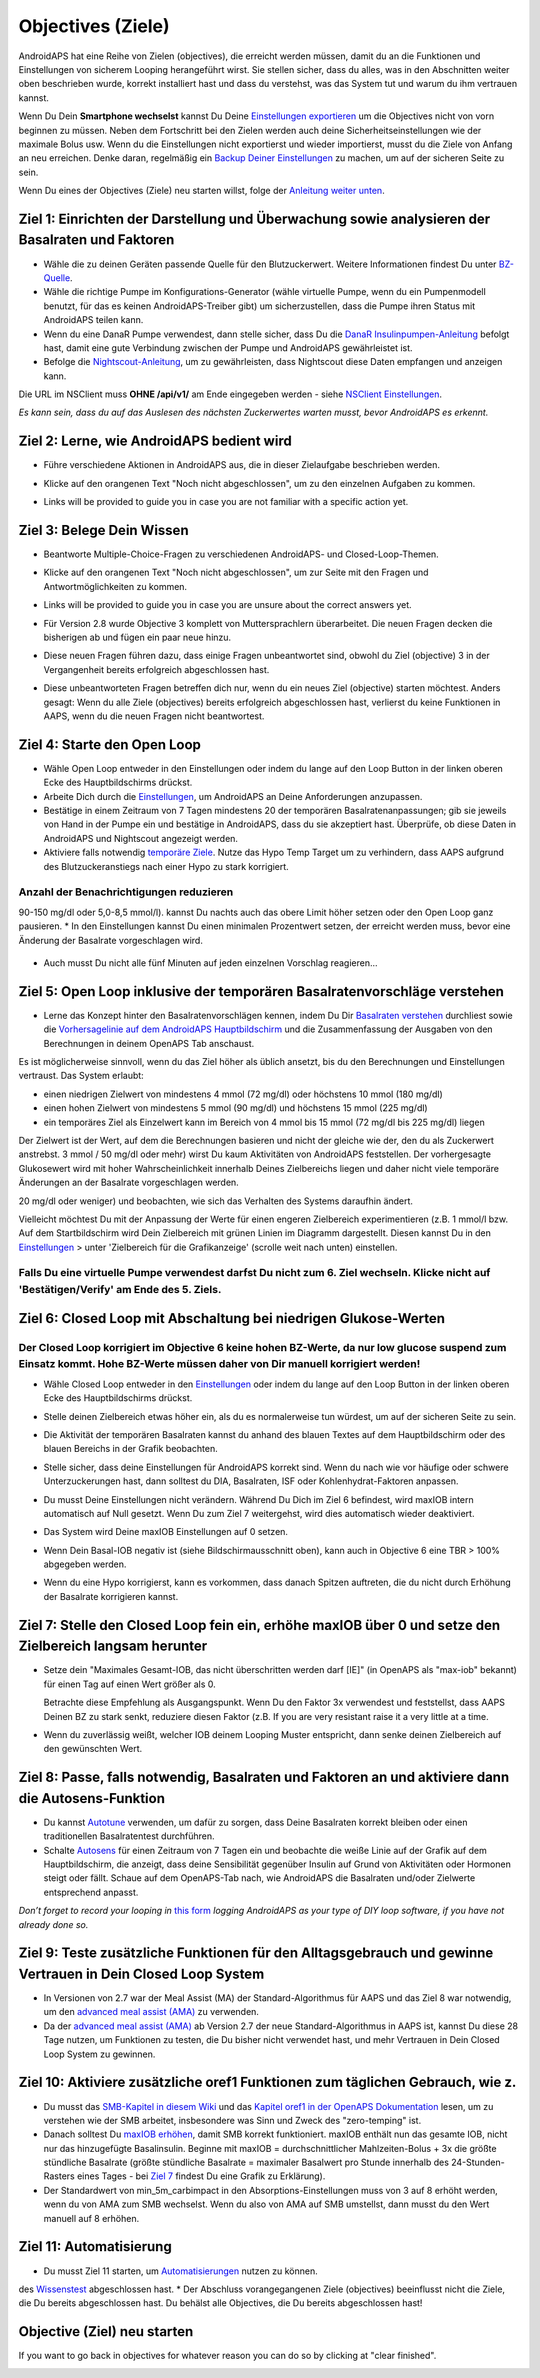 Objectives (Ziele)
**************************************************

AndroidAPS hat eine Reihe von Zielen (objectives), die erreicht werden müssen, damit du an die Funktionen und Einstellungen von sicherem Looping herangeführt wirst.  Sie stellen sicher, dass du alles, was in den Abschnitten weiter oben beschrieben wurde, korrekt installiert hast und dass du verstehst, was das System tut und warum du ihm vertrauen kannst.

Wenn Du Dein **Smartphone wechselst**  kannst Du Deine `Einstellungen exportieren <../Usage/ExportImportSettings.html>`_ um die Objectives nicht von vorn beginnen zu müssen. Neben dem Fortschritt bei den Zielen werden auch deine Sicherheitseinstellungen wie der maximale Bolus usw.  Wenn du die Einstellungen nicht exportierst und wieder importierst, musst du die Ziele von Anfang an neu erreichen.  Denke daran, regelmäßig ein `Backup Deiner Einstellungen <../Usage/ExportImportSettings.html>`_ zu machen, um auf der sicheren Seite zu sein.

Wenn Du eines der Objectives (Ziele) neu starten willst, folge der `Anleitung weiter unten <../Usage/Objectives.html#objective-ziel-neu-starten>`_.
 
Ziel 1: Einrichten der Darstellung und Überwachung sowie analysieren der Basalraten und Faktoren
====================================================================================================
* Wähle die zu deinen Geräten passende Quelle für den Blutzuckerwert.  Weitere Informationen findest Du unter `BZ-Quelle <../Configuration/BG-Source.html>`_.
* Wähle die richtige Pumpe im Konfigurations-Generator (wähle virtuelle Pumpe, wenn du ein Pumpenmodell benutzt, für das es keinen AndroidAPS-Treiber gibt) um sicherzustellen, dass die Pumpe ihren Status mit AndroidAPS teilen kann.  
* Wenn du eine DanaR Pumpe verwendest, dann stelle sicher, dass Du die `DanaR Insulinpumpen-Anleitung <../Configuration/DanaR-Insulin-Pump.html>`_ befolgt hast, damit eine gute Verbindung zwischen der Pumpe und AndroidAPS gewährleistet ist.
* Befolge die  `Nightscout-Anleitung <../Installing-AndroidAPS/Nightscout.html>`_, um zu gewährleisten, dass Nightscout diese Daten empfangen und anzeigen kann.
Die URL im NSClient muss **OHNE /api/v1/** am Ende eingegeben werden - siehe `NSClient Einstellungen <../Configuration/Preferences.html#nightscout-client>`__.

*Es kann sein, dass du auf das Auslesen des nächsten Zuckerwertes warten musst, bevor AndroidAPS es erkennt.*

Ziel 2: Lerne, wie AndroidAPS bedient wird
==================================================
* Führe verschiedene Aktionen in AndroidAPS aus, die in dieser Zielaufgabe beschrieben werden.
* Klicke auf den orangenen Text "Noch nicht abgeschlossen", um zu den einzelnen Aufgaben zu kommen.
* Links will be provided to guide you in case you are not familiar with a specific action yet.

  .. image:: ../images/Objective2_V2_5.png
    :alt: Screenshot Ziel 2

Ziel 3: Belege Dein Wissen
==================================================
* Beantworte Multiple-Choice-Fragen zu verschiedenen AndroidAPS- und Closed-Loop-Themen.
* Klicke auf den orangenen Text "Noch nicht abgeschlossen", um zur Seite mit den Fragen und Antwortmöglichkeiten zu kommen.

  .. image:: ../images/Objective3_V2_5.png
    :alt: Screenshot Ziel 3

* Links will be provided to guide you in case you are unsure about the correct answers yet.
* Für Version 2.8 wurde Objective 3 komplett von Muttersprachlern überarbeitet. Die neuen Fragen decken die bisherigen ab und fügen ein paar neue hinzu.
* Diese neuen Fragen führen dazu, dass einige Fragen unbeantwortet sind, obwohl du Ziel (objective) 3 in der Vergangenheit bereits erfolgreich abgeschlossen hast.
* Diese unbeantworteten Fragen betreffen dich nur, wenn du ein neues Ziel (objective) starten möchtest. Anders gesagt: Wenn du alle Ziele (objectives) bereits erfolgreich abgeschlossen hast, verlierst du keine Funktionen in AAPS, wenn du die neuen Fragen nicht beantwortest.

Ziel 4: Starte den Open Loop
==================================================
* Wähle Open Loop entweder in den Einstellungen oder indem du lange auf den Loop Button in der linken oberen Ecke des Hauptbildschirms drückst.
* Arbeite Dich durch die  `Einstellungen <../Configuration/Preferences.html>`__, um AndroidAPS an Deine Anforderungen anzupassen.
* Bestätige in einem Zeitraum von 7 Tagen mindestens 20 der temporären Basalratenanpassungen; gib sie jeweils von Hand in der Pumpe ein und bestätige in AndroidAPS, dass du sie akzeptiert hast.  Überprüfe, ob diese Daten in AndroidAPS und Nightscout angezeigt werden.
* Aktiviere falls notwendig `temporäre Ziele <../Usage/temptarget.html>`_. Nutze das Hypo Temp Target um zu verhindern, dass AAPS aufgrund des Blutzuckeranstiegs nach einer Hypo zu stark korrigiert. 

Anzahl der Benachrichtigungen reduzieren
--------------------------------------------------
90-150 mg/dl oder 5,0-8,5 mmol/l).
kannst Du nachts auch das obere Limit höher setzen oder den Open Loop ganz pausieren. 
* In den Einstellungen kannst Du einen minimalen Prozentwert setzen, der erreicht werden muss, bevor eine Änderung der Basalrate vorgeschlagen wird.

  .. image:: ../images/OpenLoop_MinimalRequestChange2.png
    :alt: Open Loop Mindeständerung
     
* Auch musst Du nicht alle fünf Minuten auf jeden einzelnen Vorschlag reagieren...

Ziel 5: Open Loop inklusive der temporären Basalratenvorschläge verstehen
====================================================================================================
* Lerne das Konzept hinter den Basalratenvorschlägen kennen, indem Du Dir  `Basalraten verstehen <https://openaps.readthedocs.io/en/latest/docs/While%20You%20Wait%20For%20Gear/Understand-determine-basal.html>`_ durchliest sowie die `Vorhersagelinie auf dem AndroidAPS Hauptbildschirm <../Getting-Started/Screenshots.html#vorhersage-kurven>`_ und die Zusammenfassung der Ausgaben von den Berechnungen in deinem OpenAPS Tab anschaust.
 
Es ist möglicherweise sinnvoll, wenn du das Ziel höher als üblich ansetzt, bis du den Berechnungen und Einstellungen vertraust.  Das System erlaubt:

* einen niedrigen Zielwert von mindestens 4 mmol (72 mg/dl) oder höchstens 10 mmol (180 mg/dl) 
* einen hohen Zielwert von mindestens 5 mmol (90 mg/dl) und höchstens 15 mmol (225 mg/dl)
* ein temporäres Ziel als Einzelwert kann im Bereich von 4 mmol bis 15 mmol (72 mg/dl bis 225 mg/dl) liegen

Der Zielwert ist der Wert, auf dem die Berechnungen basieren und nicht der gleiche wie der, den du als Zuckerwert anstrebst.  3 mmol / 50 mg/dl oder mehr) wirst Du kaum Aktivitäten von AndroidAPS feststellen. Der vorhergesagte Glukosewert wird mit hoher Wahrscheinlichkeit innerhalb Deines Zielbereichs liegen und daher nicht viele temporäre Änderungen an der Basalrate vorgeschlagen werden. 

20 mg/dl oder weniger) und beobachten, wie sich das Verhalten des Systems daraufhin ändert.  

Vielleicht möchtest Du mit der Anpassung der Werte für einen engeren Zielbereich experimentieren (z.B. 1 mmol/l bzw. Auf dem Startbildschirm wird Dein Zielbereich mit grünen Linien im Diagramm dargestellt. Diesen kannst Du in den `Einstellungen <../Configuration/Preferences.html>`__ > unter 'Zielbereich für die Grafikanzeige' (scrolle weit nach unten) einstellen.
 
.. image:: ../images/sign_stop.png
  :alt: Stoppzeichen

Falls Du eine virtuelle Pumpe verwendest darfst Du nicht zum 6. Ziel wechseln. Klicke nicht auf 'Bestätigen/Verify' am Ende des 5. Ziels.
------------------------------------------------------------------------------------------------------------------------------------------------------

.. image:: ../images/blank.png
  :alt: leer

Ziel 6: Closed Loop mit Abschaltung bei niedrigen Glukose-Werten
====================================================================================================
.. image:: ../images/sign_warning.png
  :alt: Warnzeichen
  
Der Closed Loop korrigiert im Objective 6 keine hohen BZ-Werte, da nur low glucose suspend zum Einsatz kommt. Hohe BZ-Werte müssen daher von Dir manuell korrigiert werden!
--------------------------------------------------------------------------------------------------------------------------------------------------------------------------------------------------------
* Wähle Closed Loop entweder in den `Einstellungen <../Configuration/Preferences.html>`__ oder indem du lange auf den Loop Button in der linken oberen Ecke des Hauptbildschirms drückst.
* Stelle deinen Zielbereich etwas höher ein, als du es normalerweise tun würdest, um auf der sicheren Seite zu sein.
* Die Aktivität der temporären Basalraten kannst du anhand des blauen Textes auf dem Hauptbildschirm oder des blauen Bereichs in der Grafik beobachten.
* Stelle sicher, dass deine Einstellungen für AndroidAPS korrekt sind.  Wenn du nach wie vor häufige oder schwere Unterzuckerungen hast, dann solltest du DIA, Basalraten, ISF oder Kohlenhydrat-Faktoren anpassen.
* Du musst Deine Einstellungen nicht verändern. Während Du Dich im Ziel 6 befindest, wird maxIOB intern automatisch auf Null gesetzt. Wenn Du zum Ziel 7 weitergehst, wird dies automatisch wieder deaktiviert.
* Das System wird Deine maxIOB Einstellungen auf 0 setzen.  

  .. image:: ../images/Objective6_negIOB.png
    :alt: Beispiel negatives IOB

* Wenn Dein Basal-IOB negativ ist (siehe Bildschirmausschnitt oben), kann auch in Objective 6 eine TBR > 100% abgegeben werden.
* Wenn du eine Hypo korrigierst, kann es vorkommen, dass danach Spitzen auftreten, die du nicht durch Erhöhung der Basalrate korrigieren kannst.

Ziel 7: Stelle den Closed Loop fein ein, erhöhe maxIOB über 0 und setze den Zielbereich langsam herunter
====================================================================================================
* Setze dein "Maximales Gesamt-IOB, das nicht überschritten werden darf [IE]" (in OpenAPS als "max-iob" bekannt) für einen Tag auf einen Wert größer als 0.

  Betrachte diese Empfehlung als Ausgangspunkt. Wenn Du den Faktor 3x verwendest und feststellst, dass AAPS Deinen BZ zu stark senkt, reduziere diesen Faktor (z.B. If you are very resistant raise it a very little at a time.

  .. image:: ../images/MaxDailyBasal2.png
    :alt: max daily basal

* Wenn du zuverlässig weißt, welcher IOB deinem Looping Muster entspricht, dann senke deinen Zielbereich auf den gewünschten Wert.


Ziel 8: Passe, falls notwendig, Basalraten und Faktoren an und aktiviere dann die Autosens-Funktion
====================================================================================================
* Du kannst  `Autotune <https://openaps.readthedocs.io/en/latest/docs/Customize-Iterate/autotune.html>`_ verwenden, um dafür zu sorgen, dass Deine Basalraten korrekt bleiben oder einen traditionellen Basalratentest durchführen.
* Schalte `Autosens <../Usage/Open-APS-features.html>`_ für einen Zeitraum von 7 Tagen ein und beobachte die weiße Linie auf der Grafik auf dem Hauptbildschirm, die anzeigt, dass deine Sensibilität gegenüber Insulin auf Grund von Aktivitäten oder Hormonen steigt oder fällt. Schaue auf dem OpenAPS-Tab nach, wie AndroidAPS die Basalraten und/oder Zielwerte entsprechend anpasst.

*Don’t forget to record your looping in* `this form <https://bit.ly/nowlooping>`_ *logging AndroidAPS as your type of DIY loop software, if you have not already done so.*


Ziel 9: Teste zusätzliche Funktionen für den Alltagsgebrauch und gewinne Vertrauen in Dein Closed Loop System
====================================================================================================
* In Versionen von 2.7 war der Meal Assist (MA) der Standard-Algorithmus für AAPS und das Ziel 8 war notwendig, um den  `advanced meal assist (AMA) <../Usage/Open-APS-features.html#erweiterter-mahlzeit-assistent-ama>`_ zu verwenden.
* Da der `advanced meal assist (AMA) <../Usage/Open-APS-features.html#erweiterter-mahlzeit-assistent-ama>`_ ab Version 2.7 der neue Standard-Algorithmus in AAPS ist, kannst Du diese 28 Tage nutzen, um Funktionen zu testen, die Du bisher nicht verwendet hast, und mehr Vertrauen in Dein Closed Loop System zu gewinnen.


Ziel 10: Aktiviere zusätzliche oref1 Funktionen zum täglichen Gebrauch, wie z.
====================================================================================================
* Du musst das `SMB-Kapitel in diesem Wiki <../Usage/Open-APS-features.html#super-micro-bolus-smb>`_ und das `Kapitel oref1 in der OpenAPS Dokumentation <https://openaps.readthedocs.io/en/latest/docs/Customize-Iterate/oref1.html>`_ lesen, um zu verstehen wie der SMB arbeitet, insbesondere was Sinn und Zweck des "zero-temping" ist.
* Danach solltest Du `maxIOB erhöhen <../Usage/Open-APS-features.html#maximales-basal-iob-das-openaps-abgeben-darf-ie-openaps-max-iob>`_, damit SMB korrekt funktioniert. maxIOB enthält nun das gesamte IOB, nicht nur das hinzugefügte Basalinsulin. Beginne mit maxIOB = durchschnittlicher Mahlzeiten-Bolus + 3x die größte stündliche Basalrate (größte stündliche Basalrate = maximaler Basalwert pro Stunde innerhalb des 24-Stunden-Rasters eines Tages - bei  `Ziel 7 <../Usage/Objectives.html#ziel-7-stelle-den-closed-loop-fein-ein-erhohe-max-iob-uber-0-und-setze-den-zielbereich-langsam-herunter>`_  findest Du eine Grafik zu Erklärung).
* Der Standardwert von min_5m_carbimpact in den Absorptions-Einstellungen muss von 3 auf 8 erhöht werden, wenn du von AMA zum SMB wechselst. Wenn du also von AMA auf SMB umstellst, dann musst du den Wert manuell auf 8 erhöhen.


Ziel 11: Automatisierung
====================================================================================================
* Du musst Ziel 11 starten, um `Automatisierungen <../Usage/Automation.html>`_ nutzen zu können.
des `Wissenstest  <../Usage/Objectives.html#ziel-3-belege-dein-wissen>`_ abgeschlossen hast.
* Der Abschluss vorangegangenen Ziele (objectives) beeinflusst nicht die Ziele, die Du bereits abgeschlossen hast. Du behälst alle Objectives, die Du bereits abgeschlossen hast!


Objective (Ziel) neu starten
====================================================================================================
If you want to go back in objectives for whatever reason you can do so by clicking at "clear finished".

.. image:: ../images/Objective_ClearFinished.png
  :alt: Objective (Ziel) neu starten
